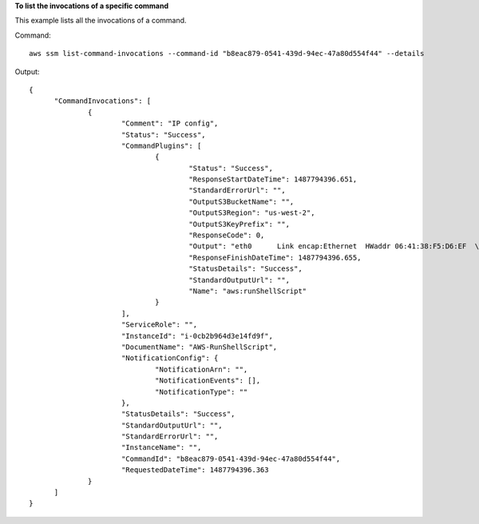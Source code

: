**To list the invocations of a specific command**

This example lists all the invocations of a command.

Command::

  aws ssm list-command-invocations --command-id "b8eac879-0541-439d-94ec-47a80d554f44" --details

Output::

  {
	"CommandInvocations": [
		{
			"Comment": "IP config",
			"Status": "Success",
			"CommandPlugins": [
				{
					"Status": "Success",
					"ResponseStartDateTime": 1487794396.651,
					"StandardErrorUrl": "",
					"OutputS3BucketName": "",
					"OutputS3Region": "us-west-2",
					"OutputS3KeyPrefix": "",
					"ResponseCode": 0,
					"Output": "eth0      Link encap:Ethernet  HWaddr 06:41:38:F5:D6:EF  \n          inet addr:172.31.44.222  Bcast:172.31.47.255  Mask:255.255.240.0\n          inet6 addr: fe80::441:38ff:fef5:d6ef/64 Scope:Link\n          UP BROADCAST RUNNING MULTICAST  MTU:9001  Metric:1\n          RX packets:186705 errors:0 dropped:0 overruns:0 frame:0\n          TX packets:188811 errors:0 dropped:0 overruns:0 carrier:0\n          collisions:0 txqueuelen:1000 \n          RX bytes:91749280 (87.4 MiB)  TX bytes:31721645 (30.2 MiB)\n\nlo        Link encap:Local Loopback  \n          inet addr:127.0.0.1  Mask:255.0.0.0\n         inet6 addr: ::1/128 Scope:Host\n          UP LOOPBACK RUNNING  MTU:65536  Metric:1\n          RX packets:2 errors:0 dropped:0 overruns:0 frame:0\n          X packets:2 errors:0 dropped:0 overruns:0 carrier:0\n          collisions:0 txqueuelen:1 \n          RX bytes:140 (140.0 b)  TX bytes:140 (140.0 b)\n\n",
					"ResponseFinishDateTime": 1487794396.655,
					"StatusDetails": "Success",
					"StandardOutputUrl": "",
					"Name": "aws:runShellScript"
				}
			],
			"ServiceRole": "",
			"InstanceId": "i-0cb2b964d3e14fd9f",
			"DocumentName": "AWS-RunShellScript",
			"NotificationConfig": {
				"NotificationArn": "",
				"NotificationEvents": [],
				"NotificationType": ""
			},
			"StatusDetails": "Success",
			"StandardOutputUrl": "",
			"StandardErrorUrl": "",
			"InstanceName": "",
			"CommandId": "b8eac879-0541-439d-94ec-47a80d554f44",
			"RequestedDateTime": 1487794396.363
		}
	]
  }
